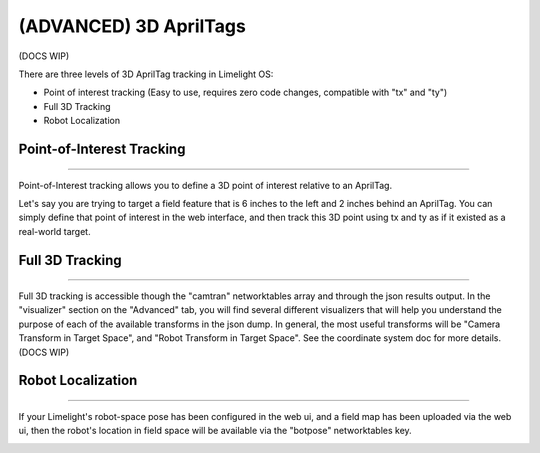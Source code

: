 (ADVANCED) 3D AprilTags
==============================================================

(DOCS WIP)

There are three levels of 3D AprilTag tracking in Limelight OS:

* Point of interest tracking (Easy to use, requires zero code changes, compatible with "tx" and "ty")
* Full 3D Tracking
* Robot Localization

Point-of-Interest Tracking
~~~~~~~~~~~~~~~~~~~~~~~~~~~~~~~~~~~~~~~~~~~~

--------------------------------------------

Point-of-Interest tracking allows you to define a 3D point of interest relative to an AprilTag.

Let's say you are trying to target a field feature that is 6 inches to the left and 2 inches behind an AprilTag. You can simply define that point of interest
in the web interface, and then track this 3D point using tx and ty as if it existed as a real-world target.

.. image:: https://thumbs.gfycat.com/CoarseUnluckyArchaeocete-size_restricted.gif
    :width: 100%
 

Full 3D Tracking
~~~~~~~~~~~~~~~~~~~~~~~~~~~~~~~~~~~~~~~~~~~~

--------------------------------------------

Full 3D tracking is accessible though the "camtran" networktables array and through the json results output. In the "visualizer" section on the "Advanced" tab,
you will find several different visualizers that will help you understand the purpose of each of the available transforms in the json dump. In general,
the most useful transforms will be "Camera Transform in Target Space", and "Robot Transform in Target Space". See the coordinate system doc for more details.(DOCS WIP)

.. image:: https://thumbs.gfycat.com/ImpressionableNaturalHen-size_restricted.gif
    :width: 100%

.. image:: https://thumbs.gfycat.com/FineColorlessBeardeddragon-size_restricted.gif
    :width: 100%

Robot Localization
~~~~~~~~~~~~~~~~~~~~~~~~~~~~~~~~~~~~~~~~~~~~

--------------------------------------------

If your Limelight's robot-space pose has been configured in the web ui, and a field map has been uploaded via the web ui, then the robot's location in field space
will be available via the "botpose" networktables key. 

.. image:: https://thumbs.gfycat.com/ForthrightUnfinishedIridescentshark-size_restricted.gif
    :width: 100%

